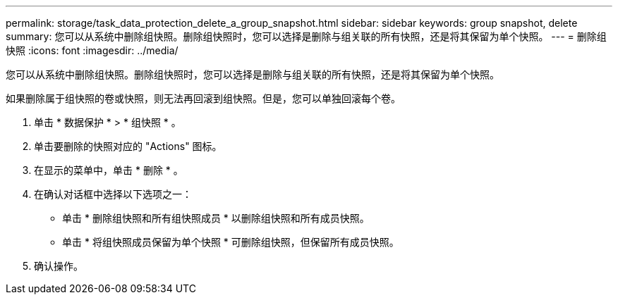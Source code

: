 ---
permalink: storage/task_data_protection_delete_a_group_snapshot.html 
sidebar: sidebar 
keywords: group snapshot, delete 
summary: 您可以从系统中删除组快照。删除组快照时，您可以选择是删除与组关联的所有快照，还是将其保留为单个快照。 
---
= 删除组快照
:icons: font
:imagesdir: ../media/


[role="lead"]
您可以从系统中删除组快照。删除组快照时，您可以选择是删除与组关联的所有快照，还是将其保留为单个快照。

如果删除属于组快照的卷或快照，则无法再回滚到组快照。但是，您可以单独回滚每个卷。

. 单击 * 数据保护 * > * 组快照 * 。
. 单击要删除的快照对应的 "Actions" 图标。
. 在显示的菜单中，单击 * 删除 * 。
. 在确认对话框中选择以下选项之一：
+
** 单击 * 删除组快照和所有组快照成员 * 以删除组快照和所有成员快照。
** 单击 * 将组快照成员保留为单个快照 * 可删除组快照，但保留所有成员快照。


. 确认操作。

